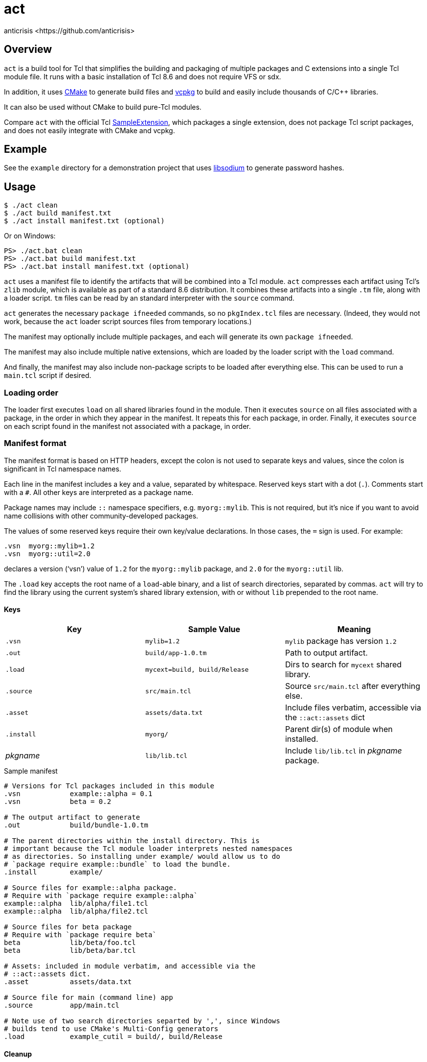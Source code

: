 = act
:Author:   anticrisis <https://github.com/anticrisis>
:Revision: 0.1

== Overview

`act` is a build tool for Tcl that simplifies the building and
packaging of multiple packages and C extensions into a single Tcl
module file. It runs with a basic installation of Tcl 8.6 and does not
require VFS or sdx.

In addition, it uses https://cmake.org/[CMake] to generate build files
and https://github.com/microsoft/vcpkg[vcpkg] to build and easily
include thousands of C/C++ libraries.

It can also be used without CMake to build pure-Tcl modules.

Compare `act` with the official Tcl
https://core.tcl-lang.org/sampleextension/[SampleExtension], which
packages a single extension, does not package Tcl script packages, and
does not easily integrate with CMake and vcpkg.

== Example

See the `example` directory for a demonstration project that uses
https://github.com/jedisct1/libsodium[libsodium] to generate password
hashes.

== Usage

----
$ ./act clean
$ ./act build manifest.txt
$ ./act install manifest.txt (optional)
----

Or on Windows:

----
PS> ./act.bat clean
PS> ./act.bat build manifest.txt
PS> ./act.bat install manifest.txt (optional)
----

`act` uses a manifest file to identify the artifacts that will be
combined into a Tcl module. `act` compresses each artifact using Tcl's
`zlib` module, which is available as part of a standard 8.6
distribution. It combines these artifacts into a single `.tm` file,
along with a loader script. `tm` files can be read by an standard
interpreter with the `source` command.

`act` generates the necessary `package ifneeded` commands, so no
`pkgIndex.tcl` files are necessary. (Indeed, they would not work,
because the `act` loader script sources files from temporary
locations.)

The manifest may optionally include multiple packages, and each will
generate its own `package ifneeded`.

The manifest may also include multiple native extensions, which are
loaded by the loader script with the `load` command.

And finally, the manifest may also include non-package scripts to be
loaded after everything else. This can be used to run a `main.tcl`
script if desired.

=== Loading order

The loader first executes `load` on all shared libraries found in the
module. Then it executes `source` on all files associated with a
package, in the order in which they appear in the manifest. It repeats
this for each package, in order. Finally, it executes `source` on each
script found in the manifest not associated with a package, in order.

=== Manifest format

The manifest format is based on HTTP headers, except the colon is not
used to separate keys and values, since the colon is significant in
Tcl namespace names.

Each line in the manifest includes a key and a value, separated by
whitespace. Reserved keys start with a dot (`.`). Comments start with
a `#`. All other keys are interpreted as a package name.

Package names may include `::` namespace specifiers, e.g.
`myorg::mylib`. This is not required, but it's nice if you want to
avoid name collisions with other community-developed packages.

The values of some reserved keys require their own key/value
declarations. In those cases, the `=` sign is used. For example:

----
.vsn  myorg::mylib=1.2
.vsn  myorg::util=2.0
----

declares a version ('`vsn`') value of `1.2` for the `myorg::mylib` package,
and `2.0` for the `myorg::util` lib.

The `.load` key accepts the root name of a `load`-able binary, and a
list of search directories, separated by commas. `act` will try to
find the library using the current system's shared library extension,
with or without `lib` prepended to the root name.

==== Keys

[options=header]
|=============================================================================
| Key        | Sample Value       | Meaning
| `.vsn`     | `mylib=1.2`        | `mylib` package has version `1.2`
| `.out`     | `build/app-1.0.tm` | Path to output artifact.
| `.load`    | `mycext=build,
                build/Release`    | Dirs to search for `mycext` shared library.
| `.source`  | `src/main.tcl`     | Source `src/main.tcl` after everything else.
| `.asset`   | `assets/data.txt`  | Include files verbatim, accessible via
                                    the `::act::assets` dict
| `.install` | `myorg/`           | Parent dir(s) of module when installed.
| _pkgname_  | `lib/lib.tcl`      | Include `lib/lib.tcl` in _pkgname_ package.
|=============================================================================

.Sample manifest
----
# Versions for Tcl packages included in this module
.vsn            example::alpha = 0.1
.vsn            beta = 0.2

# The output artifact to generate
.out            build/bundle-1.0.tm

# The parent directories within the install directory. This is
# important because the Tcl module loader interprets nested namespaces
# as directories. So installing under example/ would allow us to do
# `package require example::bundle` to load the bundle.
.install        example/

# Source files for example::alpha package.
# Require with `package require example::alpha`
example::alpha  lib/alpha/file1.tcl
example::alpha  lib/alpha/file2.tcl

# Source files for beta package
# Require with `package require beta`
beta            lib/beta/foo.tcl
beta            lib/beta/bar.tcl

# Assets: included in module verbatim, and accessible via the
# ::act::assets dict.
.asset          assets/data.txt

# Source file for main (command line) app
.source         app/main.tcl

# Note use of two search directories separted by ',', since Windows
# builds tend to use CMake's Multi-Config generators
.load           example_cutil = build/, build/Release
----

==== Cleanup

Call `::act::cleanup` before exiting your program to remove files
created by `act` in the system's temporary directory. They are not
deleted immediately in case you need to make them available to a child
thread.

== License

Licensed under the BSD 2-Clause license.
